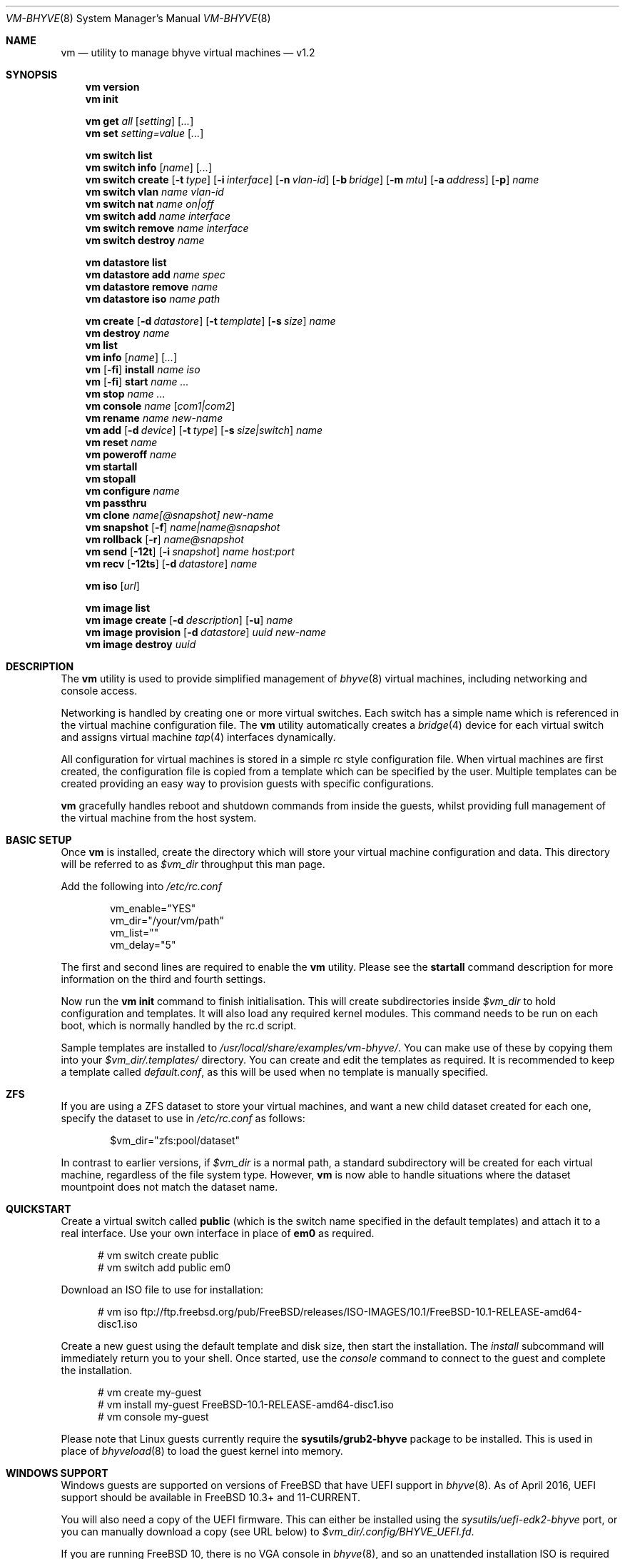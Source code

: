 .Dd November 16, 2016
.Dt VM-BHYVE 8
.Os
.Sh NAME
.Nm vm
.Nd "utility to manage bhyve virtual machines"
.Nd v1.2
.Sh SYNOPSIS
.Nm
.Cm version
.Nm
.Cm init
.Pp
.Nm
.Cm get
.Ar all
.Op Ar setting
.Op Ar ...
.Nm
.Cm set
.Ar setting=value
.Op Ar ...
.Pp
.Nm
.Cm switch list
.Nm
.Cm switch info
.Op Ar name
.Op Ar ...
.Nm
.Cm switch create
.Op Fl t Ar type
.Op Fl i Ar interface
.Op Fl n Ar vlan-id
.Op Fl b Ar bridge
.Op Fl m Ar mtu
.Op Fl a Ar address
.Op Fl p
.Ar name
.Nm
.Cm switch vlan
.Ar name vlan-id
.Nm
.Cm switch nat
.Ar name on|off
.Nm
.Cm switch add
.Ar name interface
.Nm
.Cm switch remove
.Ar name interface
.Nm
.Cm switch destroy
.Ar name
.Pp
.Nm
.Cm datastore list
.Nm
.Cm datastore add
.Ar name spec
.Nm
.Cm datastore remove
.Ar name
.Nm
.Cm datastore iso
.Ar name path
.Pp
.Nm
.Cm create
.Op Fl d Ar datastore
.Op Fl t Ar template
.Op Fl s Ar size
.Ar name
.Nm
.Cm destroy
.Ar name
.Nm
.Cm list
.Nm
.Cm info
.Op Ar name
.Op Ar ...
.Nm
.Op Fl fi
.Cm install
.Ar name iso
.Nm
.Op Fl fi
.Cm start
.Ar name
.Ar ...
.Nm
.Cm stop
.Ar name
.Ar ...
.Nm
.Cm console
.Ar name
.Op Ar com1|com2
.Nm
.Cm rename
.Ar name
.Ar new-name
.Nm
.Cm add
.Op Fl d Ar device
.Op Fl t Ar type
.Op Fl s Ar size|switch
.Ar name
.Nm
.Cm reset
.Ar name
.Nm
.Cm poweroff
.Ar name
.Nm
.Cm startall
.Nm
.Cm stopall
.Nm
.Cm configure
.Ar name
.Nm
.Cm passthru
.Nm
.Cm clone
.Ar name[@snapshot]
.Ar new-name
.Nm
.Cm snapshot
.Op Fl f
.Ar name|name@snapshot
.Nm
.Cm rollback
.Op Fl r
.Ar name@snapshot
.Nm
.Cm send
.Op Fl 12t
.Op Fl i Ar snapshot
.Ar name
.Ar host:port
.Nm
.Cm recv
.Op Fl 12ts
.Op Fl d Ar datastore
.Ar name
.Pp
.Nm
.Cm iso
.Op Ar url
.Pp
.Nm
.Cm image list 
.Nm
.Cm image create
.Op Fl d Ar description
.Op Fl u
.Ar name
.Nm
.Cm image provision
.Op Fl d Ar datastore
.Ar uuid
.Ar new-name
.Nm
.Cm image destroy
.Ar uuid
.\" ============ DESCRIPTION =============
.Sh DESCRIPTION
The
.Nm
utility is used to provide simplified management of
.Xr bhyve 8
virtual machines,
including networking and console access.
.Pp
Networking is handled by creating one or more virtual switches. Each switch
has a simple name which is referenced in the virtual machine configuration file.
The
.Nm
utility automatically creates a
.Xr bridge 4
device for each virtual switch and assigns virtual machine
.Xr tap 4
interfaces dynamically.
.Pp
All configuration for virtual machines is stored in a simple rc style configuration
file. When virtual machines are first created, the configuration file is copied from
a template which can be specified by the user. Multiple templates can be created providing
an easy way to provision guests with specific configurations.
.Pp
.Nm
gracefully handles reboot and shutdown commands from inside the guests, whilst providing
full management of the virtual machine from the host system.
.\" ============ BASIC SETUP ============
.Sh BASIC SETUP
Once
.Nm
is installed, create the directory which will store your virtual machine configuration and data.
This directory will be referred to as
.Pa $vm_dir
throughput this man page.
.Pp
Add the following into
.Pa /etc/rc.conf
.Bd -literal -offset indent
vm_enable="YES"
vm_dir="/your/vm/path"
vm_list=""
vm_delay="5"
.Ed
.Pp
The first and second lines are required to enable the
.Nm
utility. Please see the
.Cm startall
command description for more information on the third and fourth settings.
.Pp
Now run the
.Nm vm
.Cm init
command to finish initialisation. This will create subdirectories inside
.Pa $vm_dir
to hold configuration and templates. It will also load any required kernel modules.
This command needs to be run on each boot, which is normally handled by the rc.d script.
.Pp
Sample templates are installed to 
.Pa /usr/local/share/examples/vm-bhyve/ .
You can make use of these by copying them into your
.Pa $vm_dir/.templates/
directory.
You can create and edit the templates as required. It is recommended to keep a template called
.Pa default.conf ,
as this will be used when no template is manually specified.
.\" ============ ZFS =============
.Sh ZFS
If you are using a ZFS dataset to store your virtual machines, and want a new child dataset created
for each one, specify the dataset to use in
.Pa /etc/rc.conf
as follows:
.Bd -literal -offset indent
$vm_dir="zfs:pool/dataset"
.Ed
.Pp
In contrast to earlier versions, if
.Pa $vm_dir
is a normal path, a standard subdirectory will be created for each virtual machine, regardless
of the file system type. However,
.Nm
is now able to handle situations where the dataset mountpoint does not match the dataset name.
.\" ============ QUICKSTART =============
.Sh QUICKSTART
Create a virtual switch called
.Sy public
(which is the switch name specified in the default templates) and attach it to a real interface.
Use your own interface in place of
.Sy em0
as required.
.Bd -literal -offset ident
# vm switch create public
# vm switch add public em0
.Ed
.Pp
Download an ISO file to use for installation:
.Bd -literal -offset ident
# vm iso ftp://ftp.freebsd.org/pub/FreeBSD/releases/ISO-IMAGES/10.1/FreeBSD-10.1-RELEASE-amd64-disc1.iso
.Ed
.Pp
Create a new guest using the default template and disk size, then start the installation. The
.Ar install
subcommand will immediately return you to your shell. Once started, use the
.Ar console
command to connect to the guest and complete the installation.
.Bd -literal -offset ident
# vm create my-guest
# vm install my-guest FreeBSD-10.1-RELEASE-amd64-disc1.iso
# vm console my-guest
.Ed
.Pp
Please note that Linux guests currently require the
.Sy sysutils/grub2-bhyve
package to be installed. This is used in place of
.Xr bhyveload 8
to load the guest kernel into memory.
.\" ============== WINDOWS ===============
.Sh WINDOWS SUPPORT
Windows guests are supported on versions of FreeBSD that have UEFI
support in
.Xr bhyve 8 .
As of April 2016, UEFI support should be available in FreeBSD 10.3+ and
11-CURRENT.
.Pp
You will also need a copy of the UEFI firmware. This can either be installed
using the
.Pa sysutils/uefi-edk2-bhyve
port, or you can manually download a copy (see URL below) to
.Pa $vm_dir/.config/BHYVE_UEFI.fd .
.Pp
If you are running FreeBSD 10, there is no VGA console in
.Xr bhyve 8 ,
and so an unattended installation ISO is required which allows Windows to install and
boot without any user interaction. Instructions for creating a suitable ISO can
be found at the URL below.
.Pp
.Pp
On FreeBSD 11, VGA access can be enabled by setting the 
.Sy graphics="yes"
option in the guest configuration file. Once the guest has started, vnc IP & port details 
can be seen in
.Sy vm list
output. See the configuration format documentation below for more detailed information on configuring graphics.
If network drivers are required, I recommend re-running the 
.Sy vm install
command once the guest has been installed, but providing an ISO of the virtio-net drivers instead.
.Pp
Once the installation ISO is ready, has been placed in the
.Pa $vm_dir/.iso
directory, and you have the UEFI firmware, installation can be performed as normal.
.Bd -literal -offset indent
# vm create -t windows -s 30G winguest
# vm install winguest win_repack.iso
.Ed
.Pp
Windows installation has been tested with 2012r2 and takes around 20-25 minutes.
During install, the guest will reboot twice (three runs in total). You can see
the guest reboot by watching the log file
.Pa $vm_dir/guestname/vm-bhyve.log .
The third run should boot fully into Windows. The
.Sy virtio
network adapter will request an IP address using DHCP. Connect to the guest console
and press
.Sy i
to see the IP address that has been assigned. The default unattended installation files
should make RDP available, using Administrator and Test123 as the default login details.
.Pp
A pre-compiled copy of the UEFI firmware (BHYVE_UEFI_20160526.fd), as well as instructions for creating an
unattended installation ISO can currently be obtained from
.Pa https://people.freebsd.org/~grehan/bhyve_uefi/
.\" ============ GLOBAL OPTIONS =============
.Sh GLOBAL OPTIONS
There are some options that can be specified after 
.Sy vm ,
but before any subcommand. These are global options that affect the way
.Nm
functions.
.Bl -tag -width 12n
.It Fl f
Run 
.Nm
in the foreground. This option is primarily useful with the
.Nm Cm start
or
.Nm Cm install
command and runs the guest on stdio.
.It Fl i
Run the guest in interactive mode. This mode is only supported when using
the
.Sy tmux
console setting. This starts the guest on a tmux session and then immediately
connects to that session. You can detach the session, or shut the guest down
to return to your original terminal.
.El
.\" ============ SUBCOMMANDS =============
.Sh SUBCOMMANDS
.Bl -tag -width indent
.It Cm version
Show the version number of vm-bhyve installed.
.It Cm init
.br
This should be run once after each host reboot before running any other
.Nm
commands. The main function of the
.Cm init
command is as follows:
.Pp
o Load all necessary kernel modules if not already loaded
.br
o Set tap devices to come up automatically when opened
.br
o Create any configured virtual switches
.It Cm get Ar all|setting
Get a global configuration setting. These are settings that affect the functionality
of vm-bhyve, such as configuring the type of serial console to use. The keyword
.Sy all
can be used to retrieve all user configurable settings, or you can specify one or 
more settings by name, separated by a space.
.It Cm set Ar setting=value
Sets the value of a global configuration setting. Multiple settings can be changed
at the same time by seperating the 
.Sy setting=value
pairs with a space.
.Pp
These settings are stored in
.Pa $vm_dir/.config/system.conf
.It Cm switch list
List virtual switches. This reads all configured virtual switches from the
.Pa $vm_dir/.config/switch
file and displays them. If the virtual switches are loaded, it also tries
to display the
.Xr bridge 4
interface that has been assigned to each one.
.It Cm switch info Op Ar name Op Ar ...
This command shows detailed information about the specified virtual switch(es).
If no switch names are provided, information is output for all configured switches.
Information displayed includes the following:
.Pp
o Basic switch settings
.br
o Overall bytes sent and received via this switch
.br
o Physical ports connected
.br
o Virtual ports, including the associated virtual machine
.br
.It Xo
.Cm switch create
.Op Fl t Ar type
.Op Fl i Ar interface
.Op Fl n Ar vlan-id
.Op Fl b Ar bridge
.Op Fl m Ar mtu
.Op Fl a Ar address
.Op Fl p
.Ar name
.Xc
Create a new virtual switch. The name must be supplied and may only contain
letters, numbers and dashes. However, it may not contain a dash at the beginning
or end.
.Pp
There are currently 4 types of virtual switch that can be created. These are
.Sy standard ,
.Sy manual ,
.Sy vale
and
.Sy vxlan .
The default type is
.Sy standard ,
which creates a basic
.Xr bridge 4
interface and bridges clients to it.
.Sy manual
allows you to attach guests to a bridge that you have created and configured manually.
.Sy vale
switches use the netmap VALE system to create a virtual switch connecting guests.
.Sy vxlan
allows you to create virtual LANs (similar to a VLAN) which tunnel L2 guest traffic
over L3.
.Bl -tag -width 12n
.It Fl t Ar type
The type of virtual switch to create. The available types are listed above. This defaults
to
.Sy standard
if not specified.
.It Fl i Ar interface
For
.Sy standard
and
.Sy vxlan
switches you can attach a physical interface at creation time. This option is required
for vxlan switches.
.It Fl n Ar vlan-id
Allows you to specify a VLAN ID for
.Sy standard
and
.Sy vxlan
switches. This option is required for vxlan switches.
.It Fl b Ar bridge
If creating a manual switch using an existing bridge on your system, this option allows
you to specify the name of the bridge interface you would like to use. This option is
required for manual switches.
.It Fl m Ar mtu
Specify an mtu to use for the bridge interface.
.It Fl a Ar address
This allows you to specify an IP address that is assigned to the bridge interface.
This should be specified in
.Sy a.b.c.d/prefix-len
CIDR notation.
.It Fl p
Use this option to create a private switch. If this is enabled, no traffic will
be allowed between guests on the same switch, however then will all be able to
communicate with any physical interfaces added to the switch.
.El
.It Cm switch vlan Ar name Ar vlan-id
Assign a VLAN number to a virtual switch. The VLAN number must be between 0-4094.
.Pp
When adding an interface to a VLAN enabled virtual switch, a new
.Xr vlan 4
interface is created. This interface has the relevant parent interface and VLAN tag
configured. This vlan interface is then added to the virtual switch. As such, all
traffic between guests on the same switch is untagged and travels freely. However,
all traffic exiting via physical interfaces is tagged.
.Pp
If the virtual switch already has physical interfaces assigned, they are all removed
from the bridge, reconfigured, then re-added.
.Pp
To remove the VLAN configuration from a virtual switch, specify a
.Ar vlan-id
of 0.
.It Cm switch nat Ar name Ar on|off
Enable or disable NAT functionality on the specified switch. Please note that
.Xr pf
is required for this functionality and must be enabled in
.Pa /etc/rc.conf .
If DHCP is desired, please install the
.Xr dnsmasq
package. vm-bhyve will generate a sample dnsmasq configuration in
.Pa /usr/local/etc/dnsmasq.conf.bhyve ,
but it is up to the user to either use this configuration directly, or merge with
any existing dnsmasq settings you have configured.
.Pp
The switch should have no host ports assigned, as these will end up on the private side
of the NAT network.
.Nm
automatically detects the hosts default gateway, which is used as the forwarding interface
for NAT connections.
.Pp
Once enabled, a 172.16.X.0/24 network is assigned to the switch (bridge) interface.
.Ar X
is chosen based on the ID of the bridge interface. For example, if the switch is using
bridge10, the network will be 172.16.10.0/24.
.Xr dnsmasq
can be used to provide DHCP to the guests, and
.Xr pf
rules are inserted to provide the NAT translation.
.Pp
.Pa /etc/pf.conf
is created if it doesn't exist, and a single include statement is added. This
include statement can be moved within the file if required.
.It Cm switch add Ar name Ar interface
Add the specified interface to the named virtual switch.
.Pp
The interface will immediately be added to the relevant bridge if possible, and
stored in the persistent switch configuration file. If a
.Ar vlan-id
is specified on the virtual switch, this will cause a new
.Xr vlan 4
interface to be created.
.It Cm switch remove Ar name Ar interface
Removes the specified interface from the named virtual switch and updates the
persistent configuration file.
.It Cm switch destroy Ar name
Completely remove the named virtual switch and all configuration. The associated
.Xr bridge 4
interface will be removed, as well as any
.Xr vlan 4
interfaces if they are not in use by other virtual switches.
.It Cm datastore list
List the configured datastores. Normally
.Sy vm-bhyve
will store all guests under the directory specified in
.Pa /etc/rc.conf .
This is the 
.Sy default
datastore. Additional datastores can be added, providing the
ability to store guests in multiple locations on your system.
.It Cm datastore add Ar name spec
Add a new datastore to the system. The datastore name can only contain letters,
numbers and _. characters. The
.Pa spec
should use the same format as
.Sy $vm_dir .
A standard directory can be specified by just providing the path, whereas a ZFS
storage location should be specified in
.Sy zfs:pool/dataset
format.
.Pp
Please note that the directory or dataset should already exist. We do not try to 
create it.
.It Cm datastore remove Ar name
Remove the specified datastore from the list. This does not destroy the directory
or dataset, leaving all files intact.
.It Cm datastore iso Ar name path
Adds a new datastore location for storing iso files. Guests cannot be created in an
iso store, but this provides an easy way to configure vm-bhyve to look in any arbitrary
location on your system (or mounted network share) where you may want to store iso images.
.It Xo
.Cm create
.Op Fl d Ar datastore
.Op Fl t Ar template
.Op Fl s Ar size
.Ar name
.Xc
Create a new virtual machine.
.Pp
Unless specified, the
.Pa default.conf
template will be used and a 20GB virtual disk image is created. This command will
created the virtual machine directory
.Pa $vm_dir/$name ,
and create the configuration file and empty disk image within.
.Bl -tag -width 12n
.It Fl d Ar datastore
Specify the datastore to create this virtual machine under. If not specified, the
.Sy default
dataset will be used, which is the location specified in
.Pa /etc/rc.conf .
.It Fl t Ar template
Specifies the template to use from within the
.Pa $vm_dir/.templates
directory. The
.Sy .conf
suffix is not required.
.It Fl s Ar size
The size of disk image to create in GB. Unless specified, the guest image will
be a sparse file 20GB in size.
.El
.It Cm destroy Ar name
Removes the specified virtual machine from the system, deleting all associated
disk images & configuration.
.It Cm list
.br
List all the virtual machines in the
.Pa $vm_dir
directory. This will show the basic configuration for each virtual machine, and whether
they are currently running.
.It Cm info Op Ar name Op Ar ...
Shows detailed information about the specified virtual machine(s). If no names are given,
information for all virtual machines is displayed.
.Pp
This output includes detailed information about network and disk devices, including
the space usage for all virtual disks (excluding custom disk devices). If the guest
is running, the output also shows the amount of host memory currently in use,
and additional network details including bytes sent/received for each virtual interface.
.It Xo
.Op Fl fi
.Cm install Ar name Ar iso
.Xc
Start a guest installation for the named virtual machine, using the specified ISO file.
The
.Ar iso
argument should be the filename of an ISO file already downloaded into the
.Pa $vm_dir/.iso
directory (or any media datastore), a full path, or a file in the current directory.
ISO files in the default .iso store can be downloaded using the
.Ar iso
subcommand described below.
.Pp
By default the installation is started in the background. Use the 
.Ar console
command to connect and begin the installation.
.Pp
After installation, the guest can be rebooted and will restart using its own disk image to boot.
At this point the installation ISO file is still attached, allowing you to use the CD/DVD image
for any post installation tasks. The ISO file will remain attached after each reboot until the
guest is fully stopped.
.Pp
If the
.Ar -f
option is specified, the guest will be started in the foreground on stdio. The
.Ar -i
option starts the guest in interactive mode. This requires tmux, and the global
.Sy console
setting must be set likewise. In interactive mode the guest is started on a foreground
tmux session, but this can be detached using the standard tmux commands.
.It Xo
.Op Fl fi
.Cm start Ar name Ar ...
.Xc
Start the named virtual machine(s). The guests will boot and run completely in the background. Use
the
.Ar console
subcommand to connect to it if required.
.Pp
For each network adapter specified in the guest configuration, a
.Xr tap 4
interface will be created. If possible, the tap interface will be attached the relevant
.Xr bridge 4
interface, based on the virtual switch specified in the guest configuration.
.Pp
If the 
.Ar -f
option is specified, the guest will be started in the foreground on stdio. The
.Ar -i
option starts the guest in interactive mode. This requires tmux, and the global
.Sy console
setting must be set likewise. In interactive mode the guest is started on a foreground
tmux session, but this can be detached using the standard tmux commands.
.It Cm stop Ar name Ar ...
Stop a named virtual machine. All
.Xr tap 4
and
.Xr nmdm 4
devices will be automatically cleaned up once the guest has exited.
.Pp
If a guest is stuck in the bootloader stage, you are given the option to forcibly stop it.
.Pp
Multiple guests can be specified to this command at the same time. Each one will be sent a 
poweroff event.
.It Cm console Ar name Op Ar com1|com2
Connect to the console of the named virtual machine. Without network access, this is the primary
way of connecting to the guest once it is running.
.Pp
By default this will connect to the first com port specified in the client configuration, which
is usually com1. Alternatively you can specify the com port to connect to.
.Pp
This looks for the
.Xr nmdm 4
device associated with the virtual machine, and connects to it with
.Xr cu 1 .
Use ~+Ctrl-D to exit the console and return to the host.
.It Cm rename Ar name Ar new-name
Renames the specified virtual machine. The guest must be stopped to use this function.
.It Xo
.Cm add
.Op Fl d Ar device
.Op Fl t Ar type
.Op Fl s Ar size|switch
.Ar name
.Xc
Add a new network or disk device to the named virtual machine. The options depend on
the type of device that is being added:
.Bl -tag -width 15n
.It Fl d Ar device
The type of device to add. Currently this can either be
.Pa disk
or
.Pa network
.It Fl t Ar type
For disk devices, this specifies the type of disk device to create.
Valid options for this are
.Pa zvol ,
.Pa sparse-zvol
and
.Pa file .
If not specified, this defaults to
.Pa file .
.It Fl s Ar size|switch
For disk devices, this is used to specify the size of the disk image to create. For
network devices, use this option to specify the virtual switch to connect the network interface to.
.El
.Pp
For both types of device, the emulation type will be chosen automatically based on the
emulation used for the existing guest devices.
.It Cm reset Ar name
Forcefully reset the named virtual machine. This can cause corruption to the guest file system just
as with real hardware and should only be used if necessary.
.It Cm poweroff Ar name
Forcefully power off the named virtual machine. As with
.Ar reset
above, this does not inform the guest to shutdown gracefully and should only be used if the guest
can not be shut down using normal methods.
.It Cm startall
Start all virtual machines configured for auto-start. This is the command used by the rc.d scripts
to start all machines on boot.
.Pp
The list of virtual machines should be specified using the
.Pa $vm_list
variable in
.Pa /etc/rc.conf .
This allows you to use shared storage for virtual machine data, whilst making sure that the correct
guests are started automatically on each host. (Or to just make sure your required guests start on boot
whilst leaving test/un-needed guests alone)
.Pp
The delay between starting guests can be set using the
.Pa $vm_delay
variable, which defaults to 5 seconds. Too small a delay can cause problems, as each guest doesn't
have enough time to claim a null modem device before the next guest starts. Increasing this value
can be useful if you have disk-intensive guests and want to give each guest a chance to fully
boot before the next starts.
.It Cm stopall
Stop all running virtual machines. This sends a stop command to all
.Xr bhyve 8
instances, regardless of whether they were starting using
.Nm
or not.
.It Cm configure Ar name
The
.Cm configure
command simply opens the virtual machine configuration file in your default editor,
allowing you to easily make changes. Please note, changes do not take effect until
the virtual machine is fully shutdown and restarted.
.It Cm passthru
The
.Cm passthru
command lists all PCI devices in the system, the device ID required for bhyve, and
whether the device is currently ready to be used by a guest. In order to make a 
device ready, it needs to be reserved on boot by adding the device ID to the
.Sy pptdevs
variable in
.Pa /boot/loader.conf .
.Pp
Once a device is ready, it can be assigned to a guest by adding
.Sy passthruX="{ID}"
to the guest's configuration file.
.Sy X
should be an integer starting at 0 for the first passthrough device.
.Pp
More details can be found in the bhyve wiki.
.It Cm clone Ar name[@snapshot] Ar new-name
Create a clone of the virtual machine
.Pa name ,
as long as it is currently powered off. The new machine will be called
.Pa new-name ,
and will be ready to boot with a newly assigned UUID and empty log file.
.Pp
If no snapshot name is given, a new snapshot will be taken of the guest and any descendant
datasets or ZVOLs. If you wish to use an existing snapshot as the source for the clone,
please make sure the snapshot exists for the guest and any child ZVOLs, otherwise the clone
will fail.
.Pp
Please note that this function requires ZFS.
.It Xo
.Cm snapshot
.Op Fl f
.Ar name|name@snapshot
.Xc
Create a snapshot of the names virtual machine. This command is only supported with ZFS
and will take a snapshot of the guest dataset and any descendant ZVOL devices.
.Pp
The guest and snapshot name can be specified in the normal
.Pa name@snapshot
way familiar to ZFS users. If no snapshot name is given, the snapshot is based on the current timestamp in
.Pa Y-m-d-H:M:S
format.
.Pp
By default the guest must be stopped to use this command, although you can force a snapshot
of a running guest by using the
.Fl f
option.
.It Xo
.Cm rollback
.Op Fl r
.Ar name@snapshot
.Xc
Rollback the guest to the specified snapshot. This will roll back the guest dataset and all
descendant ZVOL devices.
.Pp
Normally, ZFS will only allow you to roll back to the most recent snapshot.
If the snapshot given is not the most recent, ZFS will produce a warning detailing that you
need to use the
.Fl r
option to remove the more recent snapshots. It will also produce a list of the snapshots that
will be destroyed if you use this option. The
.Fl r
option can be passed directly into
.Nm
.Cm rollback
.Pp
The guest must always be stopped to use this command.
.It Xo
.Cm send
.Op Fl 12t
.Op Fl i Ar snapshot
.Ar name
.Ar host:port
.Xc
Send a guest to the specified host. The receiving end must already be in recv mode (see 
.Ar recv
command below), which will provide the port number to use. This relies on ZFS features.
By default this is a two stage procedure. The first stage sends a full snapshot of the guest.
Once this is complete the guest is shutdown using an ACPI shutdown (if required) and then
an incremental snapshot is sent. If required, the guest can be automatically booted on the
receiving host once completed.
.Pp
Please note that any virtual switches used by the guest should exist on both hosts, and
if using UEFI, the firmware must be available on both. It is also advised that the receiver
is running a matching or newer version of FreeBSD.
.Pp
The function is not supported if the guest has passthrough devices or custom disks.
.Bl -tag -width 12n
.It Fl i Ar snapshot
If the receiving end already has a copy of the guest, use this to specify an existing snapshot
to use as the incremental source, rather than sending a full snapshot. A full snapshot will fail
if the guest already exists on the remote host.
.Pp
If only running stage 2, the guest must already exist on the receiving side and this option is required.
.It Fl 1
Only run the first stage. This will send a single snapshot and then exit. The receiving end
must be run in the same mode, and is useful for sending the first major snapshot without interrupting
the guest.
.It Fl 2
Only run the second stage. If the remote end already has an up-to-date snapshot, this can be used to
shut the guest down (if required), send a incremental snapshot, then boot the new guest.
.It Fl t
This runs triple stage mode, useful for large guests. The basic premise behind this is that the first
full send may take several hours, or longer, for a large guest. During this time many changes could be made. We then
run a second stage while the guest is still running to send these changes. This should hopefully send less
data, and so complete quicker. Finally we shutdown the guest and do a third send. If the second send completed
quicker than the first, there should be far fewer changes to send during this third stage, resulting in
minimal downtime.
.El
.It Xo
.Cm recv
.Op Fl s12
.Op Fl d Ar datastore
.Ar name
.Xc
Prepare to receive a guest. This outputs a port number which should be provided to the
.Ar send
command used on the sending host.
.Bl -tag -width 12n
.It Fl d Ar datastore
Create the new guest on the specific datastore instead of the
.Sy default
store.
.It Fl s
Start the guest as soon as stage 2 has been completed.
.It Fl 1
Only run the first stage. This receives a snapshot and then exits. This is useful to get the full
snapshot sent, allowing you to complete the second stage during a pre-determined maintenance window.
.It Fl 2
Only run the second stage. This expects to receive an incremental snapshot for an existing guest,
and will attempt to start the guest (if the
.Sy -s
option is also provided).
.It Fl t
Run the receiver in triple stage mode which expects three snapshots. See the
.Cm send
command above for details on this mode.
.El
.Xc
.It Cm iso Op Ar url
List all the ISO files currently stored in the
.Pa $vm_dir/.iso
directory. This is often useful during guest installation, allowing you to copy and paste the ISO
filename.
.Pp
If a
.Sy url
is specified, instead of listing ISO files, it attempts to download the given file using
.Xr fetch 1 .
.It Cm image list
List available images. Any virtual machine can be packaged into an image, which can then be
used to create additional machines. All images have a globally unique ID (UUID) which is 
used to identify them. The list command shows the UUID, the original machine name, the
date it was created and a short description of the image.
.Pp
Please note that these commands rely on using ZFS featured to package/unpackage the images,
and as such are only available when using a ZFS dataset as the storage location.
.It Xo
.Cm image create
.Op Fl d Ar description
.Op Fl u
.Ar name
.Xc
Create a new image from the named virtual machine. This will create a compressed copy of
the original guest dataset, which is stored in the
.Pa $vm_dir/images
directory. It also creates a 
.Pa UUID.manifest
file which contains details about the image.
.Pp
Once complete, it will display the UUID which has been assigned to this image.
.Pp
If you do not want the image to be compressed, specify the
.Sy -u
option.
.It Xo
.Cm image provision
.Op Fl d Ar datastore
.Ar uuid Ar new-name
.Xc
Create a new virtual machine, named
.Pa new-name ,
from the specified image UUID. This will be created on the
.Sy default
datastore unless specified otherwise.
.It Cm image destroy Ar uuid
Destroy the specified image.
.El
.\" ============ GLOBAL CONFIGURATION ===========
.Sh GLOBAL CONFIGURATION
These configuration options are stored in 
.Pa $vm_dir/.config/system.conf ,
and affect the global functionality of vm-bhyve. These settings can be changed by
either editing the configuration file manually, or using the
.Sy vm set
and
.Sy vm get
commands.
.Bl -tag -width 17n
.It console
Set the type of console to use, which defaults to
.Sy nmdm .
If you have the tmux port installed and would prefer to use that for guest
console access, you can set this option to
.Sy tmux .
.El
.\" ============ CONFIGURATION FORMAT ===========
.Sh GUEST CONFIGURATION FORMAT
Each virtual machine has a configuration file that specifies the hardware configuration. This
uses a similar format to the
.Sy rc
files, making them easy to edit by hand. The settings for each guest are stored in
.Pa $vm_dir/$vm_name/$vm_name.conf .
An overview of the available configuration options is listed below.
.Bl -tag -width 17n
.It loader
Windows, Linux & FreeBSD guests will use the correct loader by default. For other
guests that require a loader to be used, this can set to
.Sy bhyveload
or
.Sy grub .
As an example, NetBSD & OpenBSD can be supported by using the 
.Sy generic
guest type, and specifying the
.Sy grub
loader.
.It loader_timeout
By default the 
.Sy bhyveload
and
.Sy grub
loaders will wait for 3 seconds before booting the default option. If access
to the grub console is needed, this can be increased to give more time to connect
to the console. If access to the grub console is not required, it can also be
reduced to speed up overall boot.
.It uefi
Set this (any non-empty value) for guests that need UEFI firmware. If set to
.Sy csm ,
the BIOS compatibility UEFI-CSM firmware will be used.
.It cpu
A numeric value specifying the number of virtual CPU cores to assign to the guest.
.It memory
The amount of memory to assign to the guest. This can be specified in megabytes or
gigabytes using the
.Sy M
and
.Sy G
suffixes.
.It hostbridge
This option allows you to specify the type of hostbridge used for the guest hardware.
Normally you can leave this as default, which is to use a standard bhyve hostbridge.
.Pp
There are two other options.
.Sy amd ,
which is almost identical to the standard hostbridge, but advertises itself with a
vendor ID of AMD. There are also some special cases where you may require no
hostbridge at all, which can be achieved using the 
.Sy none
value.
.It comports
This option allows you to specify which com ports to create for the guest. The default
is to create a single
.Sy com1
port. Valid values for this are
.Sy com1
and
.Sy com2 .
You can also connect two com ports by specifying both, separated by a space.
.It utctime
As of version 1.2, vm-bhyve defaults to
.Sy yes
for this option. This causes bhyve to try and set the guests RTC clock to UTC rather
than the host's time. I consider this more consistent, and should produce the correct
time in the guest as long as the timezone is correctly set. Additionally, some guests actually 
expect a UTC realtime clock.
.Pp
If you require bhyve to use the host's time, as it would by default, explicitly set this
to
.Sy no .
.It debug
If this is set to
.Sy yes ,
all output from the
.Xr bhyve 8
process will be written to
.Sy ${vm_dir}/guest/bhyve.log .
This is useful for debugging purposes as it allows you to see any error messages
that are being produced by
.Xr bhyve 8
itself.
.It network0_type
The emulation to use for the first network adapter. This option can be unspecified
if no guest networking is required. The recommended value for this is
.Sy virtio-net .
Additional network interfaces can be configured by adding additional
.Sy networkX_type
and
.Sy networkX_switch
values, replacing
.Sy X
with the next available integer.
.It network0_switch
The virtual switch to connect interface
.Sy 0
to. This should correspond to a virtual switch created using the
.Pa vm switch create
subcommand. If the virtual switch is not found, an interface will still be assigned,
but not connected to any bridge.
.Pp
Note that this field is no longer strictly required. If you are using a custom device
for the networking that is already configured, you may not need the interface connected
to a virtual switch. See the
.Sy network0_device
configuration option.
.It network0_device
Normally vm-bhyve will create a
.Xr tap 4
device at run-time for each virtual network interface. This may be an issue in more advanced
configurations where you want to pre-configure the networking manually in a way unsupported by
vm-bhyve. This option allows you to instruct vm-bhyve to use an existing network device for 
this virtual interface, rather than creating one dynamically.
.It network0_mac
This option allows you to specify a mac address to use for this interface. If not
provided,
.Xr bhyve 8
will generate a mac address.
.It network0_span
Set this option to
.Sy yes
to instruct vm-bhyve to add the virtual network interface to the switch as a span port 
on the bridge.  The default is to add the port to the switch as an ordinary bridge member.
.It disk0_type
The emulation type for the first virtual disk. At least one virtual disk is required.
Valid options for this are currently
.Sy virtio-blk ,
.Sy ahci-hd
and
.Sy ahci-cd .
Additional disks can be added by adding additional
.Sy diskX_type
and
.Sy diskX_name
values, replacing
.Sy X
with the next available integer.
.It disk0_name
The filename for the first virtual disk. The first disk is created automatically when
provisioning a new virtual machine. If additional disks are added manually, the image will need
to be created, usually done using the
.Xr truncate 1
or
.Xr zfs 8
commands. Alternatively, you can use the
.Pa vm add
command, which will create the disk image for you.
.Pp
Normally disk images or zvols are stored directly inside the guest. To use a disk
image that is stored anywhere else, you can specify the full path in this option,
and configure the device as
.Sy custom
.It disk0_dev
The type of device to use for the disk. If not specified, this will default to
.Sy file ,
and a sparse file, located in the guest directory, will be used as the disk image.
Other options include
.Sy zvol
&
.Sy sparse-zvol ,
which will used a ZVOL as the disk image, created directly under the guest dataset.
Alternatively you can specify
.Sy custom ,
in which case
.Pa diskX_name
should be the full path to the image file or device.
.It disk0_opts
Any additional options to use for this disk device. Multiple options can be specified,
separated by a comma. Please see the
.Xr bhyve 8
man page for more details on supported options.
.It disk0_size
This setting can be specified in templates to set the size of this disk.
When creating a guest,
.Nm
will default to creating a 20G image for each disk, unless an alternative size is
specified using this option. The size of the first disk can be overridden using
the 
.Sy -s
command line option.
.Pp
NOTE: This setting is only supported in templates. It has no function in
real guest configuration, and is not copied over when a new machine is provisioned
.It ahci_device_limit
By default, all AHCI devices are added on their own controller in a unique slot/function.
In FreeBSD 12 it is possible to put up to 32 devices on one controller. This setting
allows you to control the number of devices (ahci-hd/ahci-cd) that vm-bhyve will
put on a single controller. The default is
.Sy 1
and allowed values are
.Sy 2-32 .
.It uuid
This option allows you to specify a fixed UUID for the guests SMBIOS. Normally, the
UUID is generated by
.Xr bhyve 8
based on the hostname and guest name. Because this may change if guests are moved
between systems, the
.Pa vm create
command automatically assigns a UUID to all newly created guests.
.It grub_installX
This option allows you to specify grub commands needed to boot the install media for
this guest.
.Sy X
should be an integer starting at 0, with additional grub commands using the next numbers
in sequence.
.Pp
If no install commands are specified,
.Sy grub-bhyve
will be run on the guests console, so you can use the standard
.Pa vm console
command to access the bootloader if needed.
.It grub_run_partition
Specify the partition that grub should look in for the grub configuration files.
By default, vm-bhyve will specify partition 1, which is correct in most standard cases.
.It grub_runX
The option allows you to specify the grub commands needed to boot the guest from disk.
.Sy X
should be an integer starting at 0, with additional grub commands using the next numbers
in sequence.
.Pp
If no boot commands are specified,
.Sy grub-bhyve
will be run on the guests console, so you can use the standard
.Pa vm console
command to access the bootloader if needed.
.Pp
The sample templates contain examples of how the grub configuration variables can be used.
.It grub_run_dir
By default
.Sy grub-bhyve
will look in the directory
.Sy /boot/grub
for the grub configuration file. This option allows you to specify an alternate path
to use when starting a guest.
.It grub_run_file
Allows you to specify the grub configuration file that
.Sy grub-bhyve
will look for inside the guest, rather than the
default of
.Sy grub.cfg .
.It passthruX
Specify a device to pass through to the guest. You will need to reserve the device first
so that is it claimed by the ppt driver on boot.
.Pp
Once the device is successfully reserved, you can add it to the guest by adding
.Sy passthruX="1/2/3"
to the guest configuration file, where
.Sy X
is an integer starting at 0, and
.Sy 1/2/3
is the Base/Slot/Function of the device. If you are passing through multiple functions on
the same device, make sure they are specified together in the configuration file in the
same sequence as the original device.
.Pp
Please see https://wiki.freebsd.org/bhyve/pci_passthru for more details on how this works.
.It virt_random
Set this option to
.Sy yes
if you want to create a
.Sy virtio-rnd
device for this guest.
.It graphics
If set to yes, a frame buffer is added to the guest. This provides a graphical
console that is accessible using VNC. By default the console is 800x600, and will
listen on
.Sy 0.0.0.0:5900 .
If port 5900 is not available, the next available port will be used. The active address and
port can be viewed in
.Sy vm list
and
.Sy vm info
output.
.It graphics_port
This option allows you to specific a fixed port that the VNC service should listen on.
Please remember that all guests should ideally use a unique port to avoid any problems.
.It graphics_listen
By default the graphical VNC console will listen on
.Sy 0.0.0.0 ,
so is accessible by connecting to any IP address assigned to the bhyve host. Use this
option to specify a specific IP address that the VNC service should bind to.
.It graphics_res
Specify the resolution of the graphical console in
.Pa WxH
format. Please note that only a certain range of resolutions are currently supported.
Please set
.Pa config.sample
for a full up-to-date list.
.It graphics_wait
Set this to
.Sy yes
in order to make guest boot wait for the VNC console
to be opened. This can help when installing operating systems
that require immediate keyboard input (such as a timed 'enter setup'
screen). Set to 
.Sy no
in order to completely disable this function.
.Pp
The default is
.Sy auto ,
in which case the console will wait if the guest is started in install mode.
Note that after the first boot, the system will boot immediately as normal. To
force the console to wait on each boot, the
.Sy yes
setting should be used.
.It xhci_mouse
Set this option to
.Sy yes
in order to provide an XHCI mouse device to the guest. This tracks much better than
the default PS2 mouse in VNC settings, although this mouse may not supported by older
guests.
.It virt_consoles
This can be used to specify a number of
.Sy virtio_console
ports to provide to the guest. This should be a number between 1 and 16, which is
the maximum number of ports supported by the current virtio_console device.
.Pp
If enabled, each port will correspond to a unix socket named
.Sy vconsoleX.sock
in the guest's data/configuration directory, where
.Sy X
is the port number (1-16).
.It zfs_dataset_opts
This allows you to specify one or more ZFS properties to set on the dataset when a
guest is created. Because properties are assigned as the dataset is created, this option
is most useful when specified inside a template. As a guest is created, all properties
listed in this option will be applied to the guest dataset.
.Pp
Multiple properties can be specified, separated by a space. Please note that spaces
are not currently supported in the property values.
.It zfs_zvol_opts
Allows you to specify ZFS properties that should be assigned to any ZVOLs that are
created for a guest. As with
.Pa zfs_dataset_opts ,
this makes most sense when entered into a template, as the properties can be assigned
while a guest is being created. Some ZVOL options, such as
.Pa volblocksize
can only be set at creation time.
.Pp
Multiple properties can be specified, separated by a space. For example, the following
will configure the ZVOL block size to 128k, and turn compression off.
.Pp
zfs_zvol_opts="volblocksize=128k compress=off"
.It limit_pcpu
Limit the bhyve process to the specified cpu percentage.
.Pp
Please note this, as with all 
.Sy limit
settings, requires
.Xr rctl 8
to be enabled in your kernel.
.It limit_rbps
Limit guest disk read throughput to the specified bits per second.
.It limit_wbps
Limit guest disk write throughput to the specified bits per second.
.It limit_riops
Limit guest disk read iops to the specified number of operations per second.
.It limit_wiops
Limit guest disk write iops to the specified number of operations per second.
.El
.\" ============ SEE ALSO =============
.Sh SEE ALSO
.Xr bhyve 8 ,
.Xr bhyveload 8 ,
.Xr tap 4 ,
.Xr bridge 4 ,
.Xr vlan 4 ,
.Xr nmdm 4 ,
.Xr cu 1 ,
.Xr fetch 1 ,
.Xr truncate 1 ,
.Xr zfs 8 ,
.Xr rctl 8 ,
.Xr tmux 1
.\" ============ BUGS =============
.Sh KNOWN BUGS
If a guest is renamed, and then cloned using a snapshot taken before the rename,
vm-bhyve is unable to find the guest configuration file. This is because the configuration
file in the snapshot still refers to the old guest name. In this circumstance, vm-bhyve will
output an error during cloning detailing that the configuration file in the new guest will
need to be renamed and updated manually.
.Pp
On some systems it has been observed that bridging can cause interfaces to go down for up to
10 seconds, which is enough to stall ssh sessions. This is noticable when the first guest is 
started or when the last guest is stopped. Once there are at least 2 interfaces bridged 
(one real interface and a tap interface), further guests can be started/stopped without issue.
.Pp
Please report all bugs/issues/feature requests to the github project at
https://github.com/churchers/vm-bhyve
.\" ============ AUTHOR =============
.Sh AUTHOR
.An Matt Churchyard Aq Mt churchers@gmail.com
